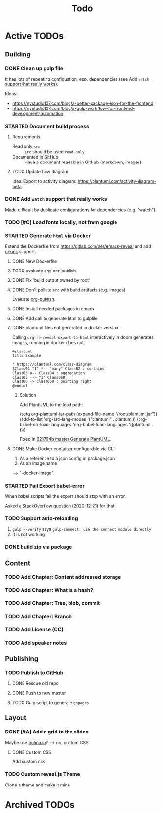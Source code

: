 #+TITLE: Todo
* Active TODOs
** Building
*** DONE Clean up gulp file
CLOSED: [2020-12-23 Wed 20:37]
:LOGBOOK:
- State "DONE"       from "TODO"       [2020-12-23 Wed 20:37]
:END:
It has lots of repeating configuation, esp. dependencies (see [[id:78b0ebf6-ab43-4a88-9c61-670ece096600][Add ~watch~ support that really works]]).

Ideas:
- https://nystudio107.com/blog/a-better-package-json-for-the-frontend
- https://nystudio107.com/blog/a-gulp-workflow-for-frontend-development-automation
*** STARTED Document build process
:LOGBOOK:
- State "STARTED"    from "TODO"       [2020-12-21 Mon 12:48]
:END:
**** Requirements
- Read only =src= :: =src= should be used ~read only~.
- Documented in GitHub :: Have a document readable in GitHub (markdown, images)
**** TODO Update flow diagram
Idea: Export to activity diagram: https://plantuml.com/activity-diagram-beta

*** DONE Add ~watch~ support that really works
CLOSED: [2020-12-23 Wed 20:39]
:PROPERTIES:
:ID:       78b0ebf6-ab43-4a88-9c61-670ece096600
:END:
:LOGBOOK:
- State "DONE"       from "STARTED"    [2020-12-23 Wed 20:39]
- State "STARTED"    from "TODO"       [2020-12-23 Wed 10:50]
:END:
Made difficult by duplicate configurations for dependencies (e.g. "watch").
*** TODO [#C] Load fonts locally, not from google
*** STARTED Generate =html= via Docker
:LOGBOOK:
- State "STARTED"    from "TODO"       [2020-12-21 Mon 12:46]
:END:
Extend the Dockerfile from https://gitlab.com/oer/emacs-reveal and add [[https://github.com/fniessen/orgmk][orkmk]] support.
**** DONE New Dockerfile
CLOSED: [2020-12-20 Sun 21:02]
:LOGBOOK:
- State "DONE"       from "TODO"       [2020-12-20 Sun 21:02]
:END:
**** TODO evaluate org-oer-publish
**** DONE Fix 'build output owned by root'
CLOSED: [2020-12-30 Wed 10:44]
:LOGBOOK:
- State "DONE"       from "TODO"       [2020-12-30 Wed 10:44]
:END:
**** DONE Don't pollute =src= with build artifacts (e.g. images)
CLOSED: [2020-12-23 Wed 10:50]
:LOGBOOK:
- State "DONE"       from "TODO"       [2020-12-23 Wed 10:50]
:END:
Evaluate [[https://orgmode.org/manual/Publishing.html][org-publish]].
**** DONE Install needed packages in emacs
CLOSED: [2020-12-21 Mon 09:44]
:LOGBOOK:
- State "DONE"       from "TODO"       [2020-12-21 Mon 09:44]
:END:
**** DONE Add call to generate html to gulpfile
CLOSED: [2020-12-20 Sun 21:02]
:LOGBOOK:
- State "DONE"       from "TODO"       [2020-12-20 Sun 21:02]
:END:
**** DONE plantuml files not generated in docker version
CLOSED: [2020-12-20 Sun 21:23]
:LOGBOOK:
- State "DONE"       from "TODO"       [2020-12-20 Sun 21:23]
:END:
Calling =org-re-reveal-export-to-html= interactively in doom generates images, running in docker does not.

#+NAME: example-image-plantuml
#+begin_src plantuml :file "example-image-plantuml.png"
@startuml
title Example

' https://plantuml.com/class-diagram
$Class01 "1" *-- "many" Class02 : contains
Class03 o-- Class04 : aggregation
Class05 --> "1" Class060
Class06 -> Class060 : pointing right
@enduml
#+end_src
***** Solution
Add PlantUML to the load path:

#+begin_example elisp
(setq org-plantuml-jar-path (expand-file-name "/root/plantuml.jar"))
(add-to-list 'org-src-lang-modes '("plantuml" . plantuml))
(org-babel-do-load-languages 'org-babel-load-languages '((plantuml . t)))
#+end_example

Fixed in [[orgit-rev:.::621794b][621794b master Generate PlantUML]].
**** DONE Make Docker container configurable via CLI
CLOSED: [2020-12-29 Tue 18:22]
:LOGBOOK:
- State "DONE"       from "TODO"       [2020-12-29 Tue 18:22]
:END:
1. As a reference to a json config in package.json
2. As an image name

--> "--docker-image"
*** STARTED Fail Export babel-error
:LOGBOOK:
- State "STARTED"    from "TODO"       [2020-12-21 Mon 12:46]
:END:
When babel scripts fail the export should stop with an error.

Asked a [[https://stackoverflow.com/questions/65390626/halt-org-export-on-errors-in-org-babel-code-e-g-non-zero-exit-code][StackOverflow question (2020-12-21)]] for that.
*** TODO Support auto-reloading
1. =gulp --verify= says =gulp-connect: use the connect module directly=
2. It is not working
*** DONE build zip via package
CLOSED: [2020-12-23 Wed 20:40]
:LOGBOOK:
- State "DONE"       from "TODO"       [2020-12-23 Wed 20:40]
:END:
** Content
*** TODO Add Chapter: Content addressed storage
*** TODO Add Chapter: What is a hash?
*** TODO Add Chapter: Tree, blob, commit
*** TODO Add Chapter: Branch
*** TODO Add License (CC)
*** TODO Add speaker notes
** Publishing
*** TODO Publish to GitHub
**** DONE Rescue old repo
CLOSED: [2020-12-20 Sun 20:40]
:LOGBOOK:
- State "DONE"       from "TODO"       [2020-12-20 Sun 20:40]
:END:
**** DONE Push to new master
CLOSED: [2020-12-23 Wed 11:30]
:LOGBOOK:
- State "DONE"       from "TODO"       [2020-12-23 Wed 11:30]
:END:
**** TODO Gulp script to generate =ghpages=
** Layout
*** DONE [#A] Add a grid to the slides
CLOSED: [2020-12-25 Fri 16:20]
:LOGBOOK:
- State "DONE"       from "TODO"       [2020-12-25 Fri 16:20]
:END:
Maybe use [[https://bulma.io/][bulma.io]]? --> no, custom CSS
**** DONE Custom CSS
CLOSED: [2020-12-25 Fri 16:19]
:LOGBOOK:
- State "DONE"       from "TODO"       [2020-12-25 Fri 16:19]
:END:
Add custom css
*** TODO Custom reveal.js Theme
Clone a theme and make it mine
* Archived TODOs
